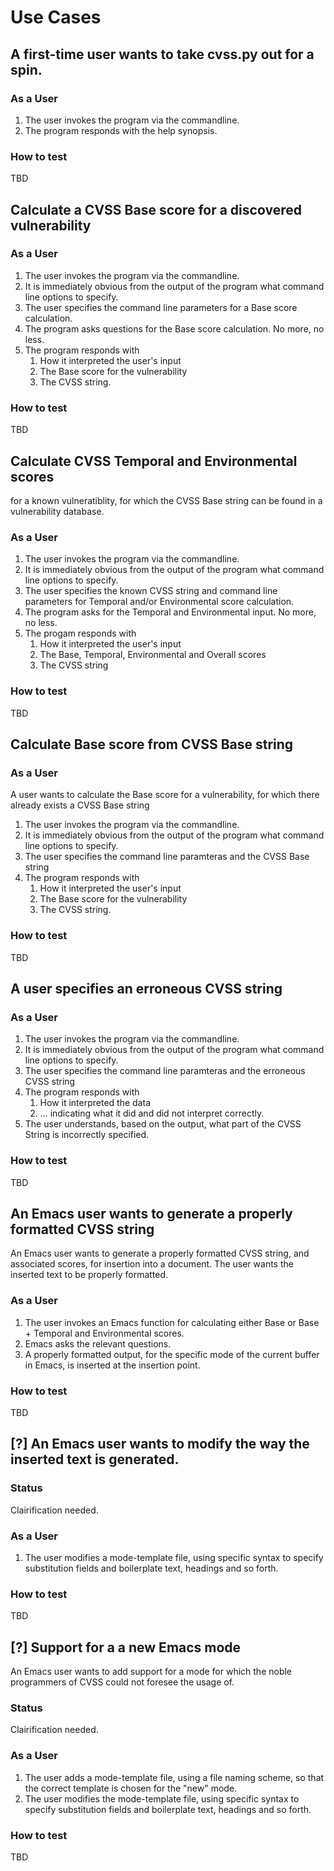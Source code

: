 * Use Cases
** A first-time user wants to take cvss.py out for a spin.
*** As a User
 1. The user invokes the program via the commandline.
 2. The program responds with the help synopsis.
*** How to test
    TBD


** Calculate a CVSS Base score for a discovered vulnerability
*** As a User
 1. The user invokes the program via the commandline.
 2. It is immediately obvious from the output of the program what
    command line options to specify.
 3. The user specifies the command line parameters for a Base score
    calculation.
 4. The program asks questions for the Base score calculation. No more,
    no less.
 5. The program responds with
    1. How it interpreted the user's input
    2. The Base score for the vulnerability
    3. The CVSS string.
*** How to test
    TBD


** Calculate CVSS Temporal and Environmental scores
   for a known vulneratiblity, for which the CVSS Base string can be
   found in a vulnerability database.
*** As a User
 1. The user invokes the program via the commandline.
 2. It is immediately obvious from the output of the program what
    command line options to specify.
 3. The user specifies the known CVSS string and command line parameters
    for Temporal and/or Environmental score calculation.
 4. The program asks for the Temporal and Environmental input. No more,
    no less.
 5. The progam responds with
    1. How it interpreted the user's input
    2. The Base, Temporal, Environmental and Overall scores
    3. The CVSS string
*** How to test
    TBD


** Calculate Base score from CVSS Base string
*** As a User
 A user wants to calculate the Base score for a vulnerability, for which
 there already exists a CVSS Base string

 1. The user invokes the program via the commandline.
 2. It is immediately obvious from the output of the program what command line options to specify.
 3. The user specifies the command line paramteras and the CVSS Base string
 4. The program responds with
    1. How it interpreted the user's input
    2. The Base score for the vulnerability
    3. The CVSS string.
*** How to test
    TBD


** A user specifies an erroneous CVSS string
*** As a User
 1. The user invokes the program via the commandline.
 2. It is immediately obvious from the output of the program what command line options to specify.
 3. The user specifies the command line paramteras and the erroneous CVSS string
 4. The program responds with
    1. How it interpreted the data
    2. ... indicating what it did and did not interpret correctly.
 5. The user understands, based on the output, what part of the CVSS String is incorrectly specified.
*** How to test
    TBD



** An Emacs user wants to generate a properly formatted CVSS string
An Emacs user wants to generate a properly formatted CVSS string, and
associated scores, for insertion into a document. The user wants the
inserted text to be properly formatted.
*** As a User
 1. The user invokes an Emacs function for calculating either Base or
    Base + Temporal and Environmental scores.
 2. Emacs asks the relevant questions.
 3. A properly formatted output, for the specific mode of the current
    buffer in Emacs, is inserted at the insertion point.
*** How to test
    TBD


** [?] An Emacs user wants to modify the way the inserted text is generated.
*** Status
    Clairification needed.
*** As a User
 1. The user modifies a mode-template file, using specific syntax to
    specify substitution fields and boilerplate text, headings and so
    forth.
*** How to test
    TBD


** [?] Support for a a new Emacs mode
An Emacs user wants to add support for a mode for which the noble
programmers of CVSS could not foresee the usage of.
*** Status
    Clairification needed.
*** As a User 
 1. The user adds a mode-template file, using a file naming scheme, so
    that the correct template is chosen for the "new" mode.
 2. The user modifies the mode-template file, using specific syntax to
    specify substitution fields and boilerplate text, headings and so
    forth.
*** How to test
    TBD


